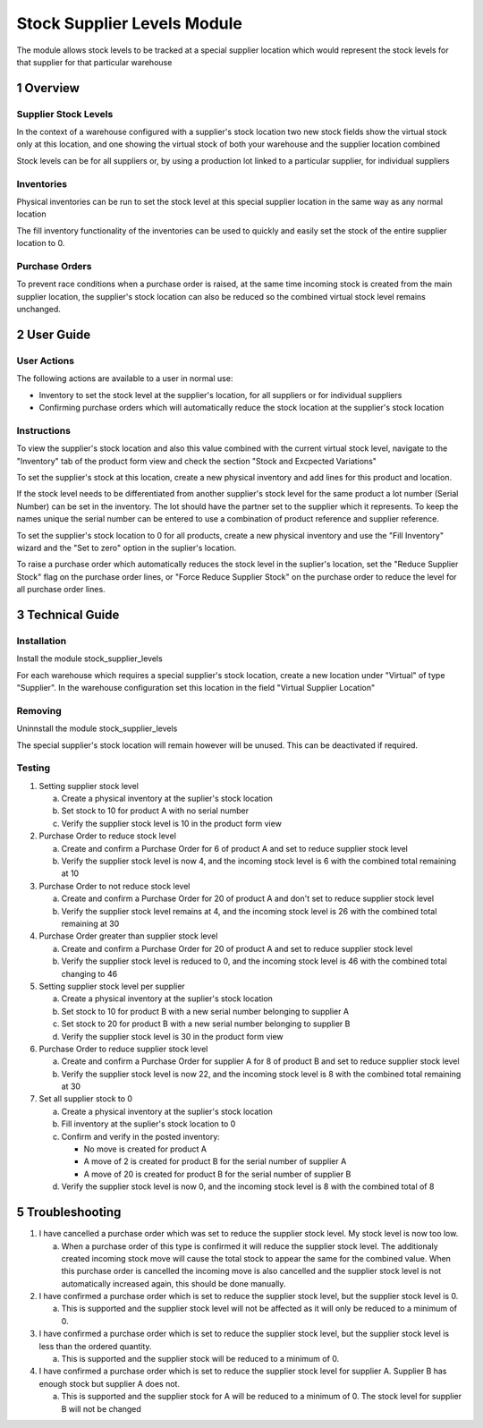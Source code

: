 Stock Supplier Levels Module
++++++++++++++++++++++++++++

The module allows stock levels to be tracked at a special supplier location which would represent the stock levels for that supplier for that particular warehouse


1 Overview
**********

=====================
Supplier Stock Levels
=====================

In the context of a warehouse configured with a supplier's stock location two new stock fields show the virtual stock only at this location, and one showing the virtual stock of both your warehouse and the supplier location combined

Stock levels can be for all suppliers or, by using a production lot linked to a particular supplier, for individual suppliers

===========
Inventories
===========

Physical inventories can be run to set the stock level at this special supplier location in the same way as any normal location

The fill inventory functionality of the inventories can be used to quickly and easily set the stock of the entire supplier location to 0.

===============
Purchase Orders
===============

To prevent race conditions when a purchase order is raised, at the same time incoming stock is created from the main supplier location, the supplier's stock location can also be reduced so the combined virtual stock level remains unchanged.



2 User Guide
************

============
User Actions
============

The following actions are available to a user in normal use:

* Inventory to set the stock level at the supplier's location, for all suppliers or for individual suppliers

* Confirming purchase orders which will automatically reduce the stock location at the supplier's stock location

============
Instructions
============

To view the supplier's stock location and also this value combined with the current virtual stock level, navigate to the "Inventory" tab of the product form view and check the section "Stock and Excpected Variations"

To set the supplier's stock at this location, create a new physical inventory and add lines for this product and location.

If the stock level needs to be differentiated from another supplier's stock level for the same product a lot number (Serial Number) can be set in the inventory. The lot should have the partner set to the supplier which it represents. To keep the names unique the serial number can be entered to use a combination of product reference and supplier reference.

To set the supplier's stock location to 0 for all products, create a new physical inventory and use the "Fill Inventory" wizard and the "Set to zero" option in the suplier's location.

To raise a purchase order which automatically reduces the stock level in the suplier's location, set the "Reduce Supplier Stock" flag on the purchase order lines, or "Force Reduce Supplier Stock" on the purchase order to reduce the level for all purchase order lines.


3 Technical Guide
*****************

============
Installation
============

Install the module stock_supplier_levels

For each warehouse which requires a special supplier's stock location, create a new location under "Virtual" of type "Supplier". In the warehouse configuration set this location in the field "Virtual Supplier Location"

========
Removing
========

Uninnstall the module stock_supplier_levels

The special supplier's stock location will remain however will be unused. This can be deactivated if required.

=======
Testing
=======

1) Setting supplier stock level

   a) Create a physical inventory at the suplier's stock location

   b) Set stock to 10 for product A with no serial number

   c) Verify the supplier stock level is 10 in the product form view

2) Purchase Order to reduce stock level

   a) Create and confirm a Purchase Order for 6 of product A and set to reduce supplier stock level

   b) Verify the supplier stock level is now 4, and the incoming stock level is 6 with the combined total remaining at 10

3) Purchase Order to not reduce stock level

   a) Create and confirm a Purchase Order for 20 of product A and don't set to reduce supplier stock level

   b) Verify the supplier stock level remains at 4, and the incoming stock level is 26 with the combined total remaining at 30

4) Purchase Order greater than supplier stock level

   a) Create and confirm a Purchase Order for 20 of product A and set to reduce supplier stock level

   b) Verify the supplier stock level is reduced to 0, and the incoming stock level is 46 with the combined total changing to 46

5) Setting supplier stock level per supplier

   a) Create a physical inventory at the suplier's stock location

   b) Set stock to 10 for product B with a new serial number belonging to supplier A

   c) Set stock to 20 for product B with a new serial number belonging to supplier B

   d) Verify the supplier stock level is 30 in the product form view

6) Purchase Order to reduce supplier stock level

   a) Create and confirm a Purchase Order for supplier A for 8 of product B and set to reduce supplier stock level

   b) Verify the supplier stock level is now 22, and the incoming stock level is 8 with the combined total remaining at 30

7) Set all supplier stock to 0

   a) Create a physical inventory at the suplier's stock location

   b) Fill inventory at the suplier's stock location to 0

   c) Confirm and verify in the posted inventory:

      - No move is created for product A

      - A move of 2 is created for product B for the serial number of supplier A

      - A move of 20 is created for product B for the serial number of supplier B

   d) Verify the supplier stock level is now 0, and the incoming stock level is 8 with the combined total of 8


5 Troubleshooting
*****************

1) I have cancelled a purchase order which was set to reduce the supplier stock level. My stock level is now too low.

   a) When a purchase order of this type is confirmed it will reduce the supplier stock level. The additionaly created incoming stock move will cause the total stock to appear the same for the combined value. When this purchase order is cancelled the incoming move is also cancelled and the supplier stock level is not automatically increased again, this should be done manually.

2) I have confirmed a purchase order which is set to reduce the supplier stock level, but the supplier stock level is 0.

   a) This is supported and the supplier stock level will not be affected as it will only be reduced to a minimum of 0.

3) I have confirmed a purchase order which is set to reduce the supplier stock level, but the supplier stock level is less than the ordered quantity.

   a) This is supported and the supplier stock will be reduced to a minimum of 0.

4) I have confirmed a purchase order which is set to reduce the supplier stock level for supplier A. Supplier B has enough stock but supplier A does not.

   a) This is supported and the supplier stock for A will be reduced to a minimum of 0. The stock level for supplier B will not be changed
